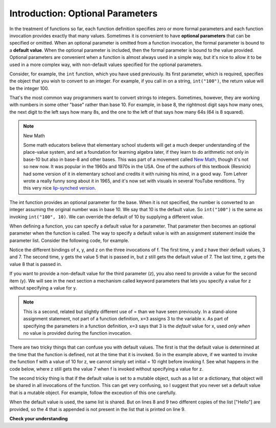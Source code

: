 ..  Copyright (C)  Brad Miller, David Ranum, Jeffrey Elkner, Peter Wentworth, Allen B. Downey, Chris
    Meyers, and Dario Mitchell.  Permission is granted to copy, distribute
    and/or modify this document under the terms of the GNU Free Documentation
    License, Version 1.3 or any later version published by the Free Software
    Foundation; with Invariant Sections being Forward, Prefaces, and
    Contributor List, no Front-Cover Texts, and no Back-Cover Texts.  A copy of
    the license is included in the section entitled "GNU Free Documentation
    License".

.. _optional_params_chap:

.. qnum::
   :prefix: advfuncs-1-
   :start: 1

Introduction: Optional Parameters
=================================

In the treatment of functions so far, each function definition specifies zero or more formal parameters 
and each function invocation provides exactly that many values. Sometimes it is convenient to have 
**optional parameters** that can be specified or omitted. When an optional parameter is omitted from a function invocation, the formal parameter is bound to a **default value**. When the optional parameter is included, then 
the formal parameter is bound to the value provided. Optional parameters are convenient when a function is 
almost always used in a simple way, but it's nice to allow it to be used in a more complex way, with non-default
values specified for the optional parameters.

Consider, for example, the ``int`` function, which you have used previously. Its first parameter, 
which is required, specifies the object that you wish to convert to an integer. For example, if you 
call in on a string, ``int("100")``, the return value will be the integer 100.

That's the most common way programmers want to convert strings to integers. Sometimes, however, they 
are working with numbers in some other "base" rather than base 10. For example, in base 8, the rightmost 
digit says how many ones, the next digit to the left says how many 8s, and the one to the left of that says how many 64s (64 is 8 squared).

.. note:: New Math

    Some math educators believe that elementary school students will get a much deeper understanding
    of the place-value system, and set a foundation for learning algebra later, if they learn to do
    arithmetic not only in base-10 but also in base-8 and other bases. This was part of a movement
    called `New Math <https://en.wikipedia.org/wiki/New_Math>`_, though it's not so new now. It was popular in the 1960s and 1970s in the USA. One of the authors of this textbook (Resnick) had some version of it in elementary school and credits it with ruining his mind, in a good way. Tom
    Lehrer wrote a really funny song about it in 1965, and it's now set with visuals in several YouTube renditions. Try this very nice `lip-synched version <http://www.youtube.com/watch?v=DfCJgC2zezw>`_.

The int function provides an optional parameter for the base. When it is not specified, the number is 
converted to an integer assuming the original number was in base 10. We say that 10 is the default value. 
So ``int("100")`` is the same as invoking ``int("100", 10)``. We can override the default of 10 by 
supplying a different value.

.. activecode:: ac15_1_1

    print(int("100"))
    print(int("100", 10))   # same thing, 10 is the default value for the base
    print(int("100", 8))     # now the base is 8, so the result is 1*64 = 64


When defining a function, you can specify a default value for a parameter. That parameter then becomes an 
optional parameter when the function is called. The way to specify a default value is with an assignment 
statement inside the parameter list. Consider the following code, for example.

.. codelens:: clens15_1_1
    :python: py3

    initial = 7
    def f(x, y =3, z=initial):
        print("x, y, z, are: " + str(x) + ", " + str(y) + ", " + str(z))
        
    f(2)
    f(2, 5)
    f(2, 5, 8)
    
Notice the different bindings of x, y, and z on the three invocations of f. The first time, y and z have 
their default values, 3 and 7. The second time, y gets the value 5 that is passed in, but z still gets the 
default value of 7. The last time, z gets the value 8 that is passed in.

If you want to provide a non-default value for the third parameter (z), you also need to provide a value 
for the second item (y). We will see in the next section a mechanism called keyword parameters that lets you 
specify a value for z without specifying a value for y.

.. note::

   This is a second, related but slightly different use of = than we have seen previously. In a stand-alone assignment statement, not part of a function definition, ``x=3`` assigns 3 to the variable x. As part of specifying the parameters in a function definition, ``x=3`` says that 3 is the *default* value for x, used *only when* no value is provided during the function invocation.

There are two tricky things that can confuse you with default values. The first is that the default
value is determined at the time that the function is defined, not at the time that it is invoked. So 
in the example above, if we wanted to invoke the function f with a value of 10 for z, we cannot simply 
set initial = 10 right before invoking f. See what happens in the code below, where z still gets the 
value 7 when f is invoked without specifying a value for z.

.. codelens:: clens15_1_2
    :python: py3

    initial = 7
    def f(x, y =3, z=initial):
        print("x, y, z, are: " + str(x) + ", " + str(y) + ", " + str(z))
        
    initial = 10
    f(2)
 
The second tricky thing is that if the default value is set to a mutable object, such as a list or a dictionary, 
that object will be shared in all invocations of the function. This can get very confusing, so I suggest that you 
never set a default value that is a mutable object. For example, follow the exceution of this one carefully.

.. codelens:: opt_params_4
    :python: py3

    def f(a, L=[]):
        L.append(a)
        return L
    
    print(f(1))
    print(f(2))
    print(f(3))
    print(f(4, ["Hello"]))
    print(f(5, ["Hello"]))
    
When the default value is used, the same list is shared. But on lines 8 and 9 two different copies of the list 
["Hello"] are provided, so the 4 that is appended is not present in the list that is printed on line 9.

**Check your understanding**

.. mchoice:: question15_1_1
   :answer_a: 0
   :answer_b: 1
   :answer_c: None
   :answer_d: Runtime error since no parameters are passed in the call to f.
   :correct: a
   :feedback_a: Since no parameters are specified, x is 0 and y is 1, so 0 is returned.
   :feedback_b: 0 * 1 is 0.
   :feedback_c: The function does return a value.
   :feedback_d: Because both parameters have default values specified in the definition, they are both optional.
   :practice: T

   What will the following code print?
   
   .. code-block:: python 

       def f(x = 0, y = 1):
           return x * y
           
       print(f())

.. mchoice:: question15_1_2
   :answer_a: 0
   :answer_b: 1
   :answer_c: None
   :answer_d: Runtime error since the second parameter value is missing.
   :correct: b
   :feedback_a: Since one parameter value is specified, it is bound to x; y gets the default value of 1.
   :feedback_b: Since one parameter value is specified, it is bound to x; y gets the default value of 1.
   :feedback_c: The function does return a value.
   :feedback_d: Because both parameters have default values specified in the definition, they are both optional.
   :practice: T

   What will the following code print?
   
   .. code-block:: python 

       def f(x = 0, y = 1):
           return x * y
           
       print(f(1))

.. activecode:: ac15_1_2
   :language: python
   :autograde: unittest
   :practice: T

   **3.** Write a function called ``str_mult`` that takes in a required string parameter and an optional integer parameter. The default value for the integer parameter should be 3. The function should return the string multiplied by the integer parameter.
   ~~~~
   =====

   from unittest.gui import TestCaseGui

   class myTests(TestCaseGui):

      def testOne(self):
         self.assertEqual(str_mult("ha"), "hahaha", "Testing that str_mult('ha') returns 'hahaha'")
         self.assertEqual(str_mult("ha", 10), "hahahahahahahahahaha", "Testing that str_mult('ha') returns 'hahahahahahahahahaha'")
         self.assertEqual(str_mult("ha", 0), "", "Testing that str_mult('ha', 0) returns ''")

   myTests().main()
